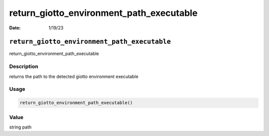 =========================================
return_giotto_environment_path_executable
=========================================

:Date: 1/19/23

``return_giotto_environment_path_executable``
=============================================

return_giotto_environment_path_executable

Description
-----------

returns the path to the detected giotto environment executable

Usage
-----

.. code:: r

   return_giotto_environment_path_executable()

Value
-----

string path
